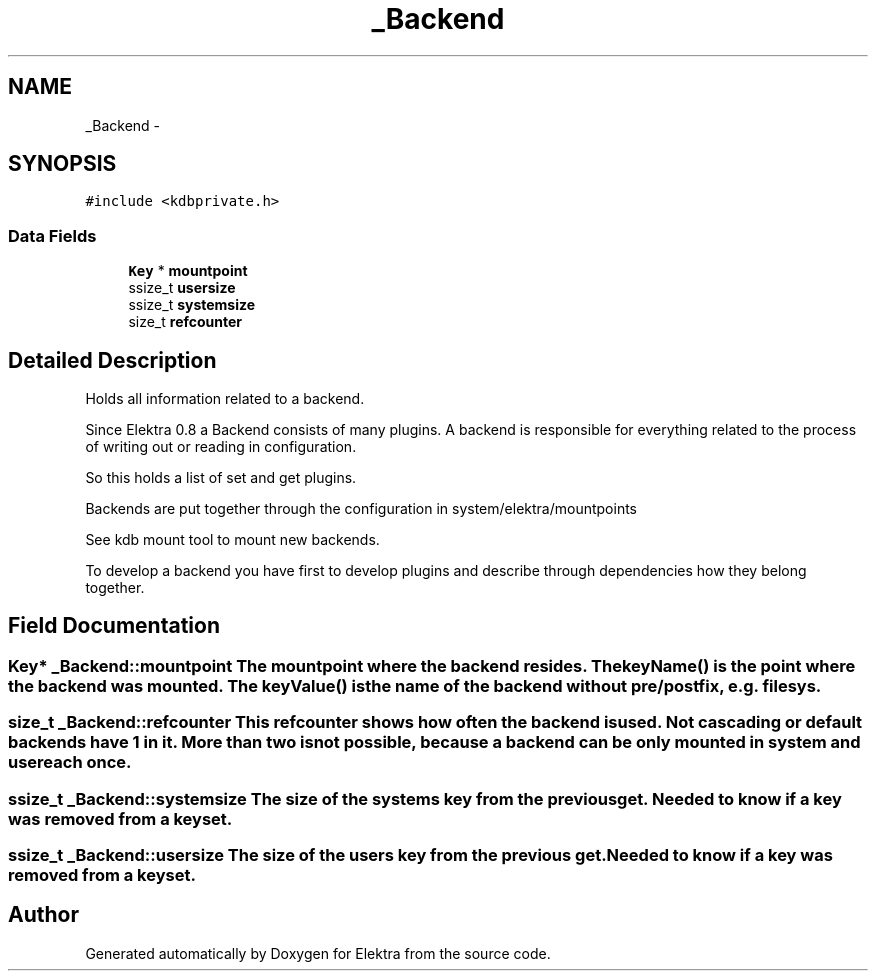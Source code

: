 .TH "_Backend" 3 "Sat Jun 9 2012" "Version 0.8.1" "Elektra" \" -*- nroff -*-
.ad l
.nh
.SH NAME
_Backend \- 
.SH SYNOPSIS
.br
.PP
.PP
\fC#include <kdbprivate.h>\fP
.SS "Data Fields"

.in +1c
.ti -1c
.RI "\fBKey\fP * \fBmountpoint\fP"
.br
.ti -1c
.RI "ssize_t \fBusersize\fP"
.br
.ti -1c
.RI "ssize_t \fBsystemsize\fP"
.br
.ti -1c
.RI "size_t \fBrefcounter\fP"
.br
.in -1c
.SH "Detailed Description"
.PP 
Holds all information related to a backend.
.PP
Since Elektra 0.8 a Backend consists of many plugins. A backend is responsible for everything related to the process of writing out or reading in configuration.
.PP
So this holds a list of set and get plugins.
.PP
Backends are put together through the configuration in system/elektra/mountpoints
.PP
See kdb mount tool to mount new backends.
.PP
To develop a backend you have first to develop plugins and describe through dependencies how they belong together. 
.SH "Field Documentation"
.PP 
.SS "\fBKey\fP* \fB_Backend::mountpoint\fP"The mountpoint where the backend resides. The \fBkeyName()\fP is the point where the backend was mounted. The \fBkeyValue()\fP is the name of the backend without pre/postfix, e.g. filesys. 
.SS "size_t \fB_Backend::refcounter\fP"This refcounter shows how often the backend is used. Not cascading or default backends have 1 in it. More than two is not possible, because a backend can be only mounted in system and user each once. 
.SS "ssize_t \fB_Backend::systemsize\fP"The size of the systems key from the previous get. Needed to know if a key was removed from a keyset. 
.SS "ssize_t \fB_Backend::usersize\fP"The size of the users key from the previous get. Needed to know if a key was removed from a keyset. 

.SH "Author"
.PP 
Generated automatically by Doxygen for Elektra from the source code.
